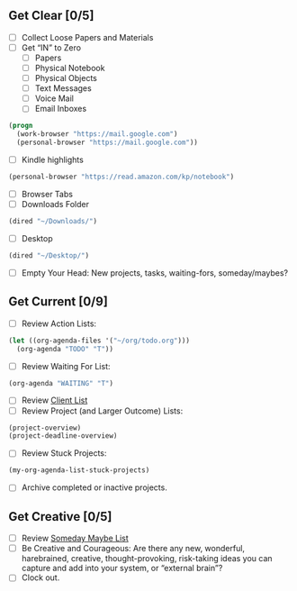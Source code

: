 
** Get Clear [0/5]
- [ ] Collect Loose Papers and Materials
- [ ] Get “IN” to Zero
  - [ ] Papers
  - [ ] Physical Notebook
  - [ ] Physical Objects
  - [ ] Text Messages
  - [ ] Voice Mail
  - [ ] Email Inboxes
#+BEGIN_SRC emacs-lisp
  (progn
    (work-browser "https://mail.google.com")
    (personal-browser "https://mail.google.com"))
#+END_SRC
  - [ ] Kindle highlights
#+BEGIN_SRC emacs-lisp
  (personal-browser "https://read.amazon.com/kp/notebook")
#+END_SRC
  - [ ] Browser Tabs
  - [ ] Downloads Folder
#+BEGIN_SRC emacs-lisp
(dired "~/Downloads/")
#+END_SRC
  - [ ] Desktop
#+BEGIN_SRC emacs-lisp
(dired "~/Desktop/")
#+END_SRC
- [ ] Empty Your Head: New projects, tasks, waiting-fors, someday/maybes?
** Get Current [0/9]
- [ ] Review Action Lists:
#+BEGIN_SRC emacs-lisp
  (let ((org-agenda-files '("~/org/todo.org")))
    (org-agenda "TODO" "T"))
#+END_SRC
- [ ] Review Waiting For List:
#+BEGIN_SRC emacs-lisp
  (org-agenda "WAITING" "T")
#+END_SRC
- [ ] Review [[file:~/org/clients.org][Client List]]
- [ ] Review Project (and Larger Outcome) Lists:
#+BEGIN_SRC emacs-lisp
  (project-overview)
  (project-deadline-overview)
#+END_SRC
- [ ] Review Stuck Projects:
#+BEGIN_SRC emacs-lisp
  (my-org-agenda-list-stuck-projects)
#+END_SRC
- [ ] Archive completed or inactive projects.
** Get Creative [0/5]
- [ ] Review [[file:~/org/somedaymaybe.org][Someday Maybe List]]
- [ ] Be Creative and Courageous: Are there any new, wonderful, harebrained, creative, thought-provoking, risk-taking ideas you can capture and add into your system, or “external brain”?
- [ ] Clock out.
